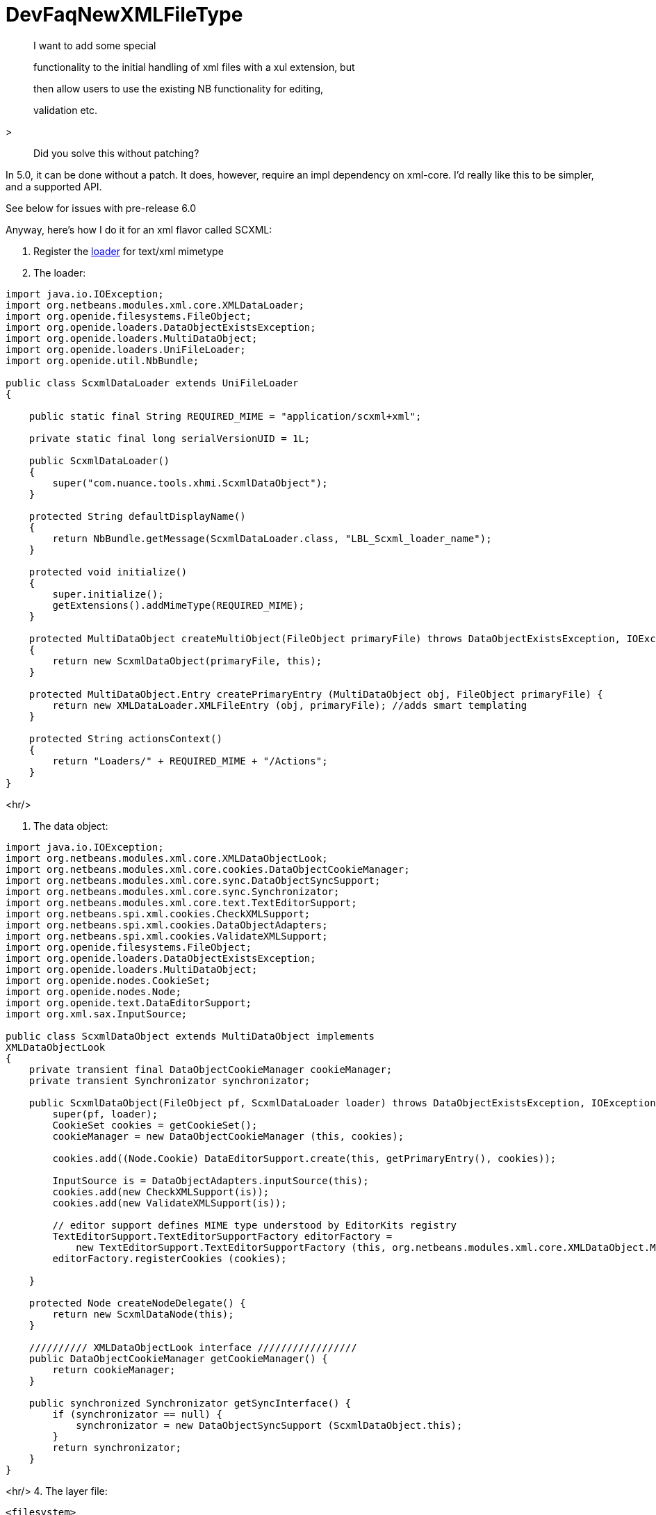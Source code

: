 // 
//     Licensed to the Apache Software Foundation (ASF) under one
//     or more contributor license agreements.  See the NOTICE file
//     distributed with this work for additional information
//     regarding copyright ownership.  The ASF licenses this file
//     to you under the Apache License, Version 2.0 (the
//     "License"); you may not use this file except in compliance
//     with the License.  You may obtain a copy of the License at
// 
//       http://www.apache.org/licenses/LICENSE-2.0
// 
//     Unless required by applicable law or agreed to in writing,
//     software distributed under the License is distributed on an
//     "AS IS" BASIS, WITHOUT WARRANTIES OR CONDITIONS OF ANY
//     KIND, either express or implied.  See the License for the
//     specific language governing permissions and limitations
//     under the License.
//

= DevFaqNewXMLFileType
:jbake-type: wiki
:jbake-tags: wiki, devfaq, needsreview
:jbake-status: published

> I want to add some special

> functionality to the initial handling of xml files with a xul extension, but

> then allow users to use the existing NB functionality for editing,

> validation etc.
 
>

> Did you solve this without patching?

In 5.0, it can be done without a patch.  It does, however, require an 
impl dependency on xml-core. I'd really like this to be simpler, and a 
supported API.

See below for issues with pre-release 6.0

Anyway, here's how I do it for an xml flavor called SCXML:

1. Register the link:DevFaqDataLoader[loader] for text/xml mimetype

2. The loader:

[source,java]
----

import java.io.IOException;
import org.netbeans.modules.xml.core.XMLDataLoader;
import org.openide.filesystems.FileObject;
import org.openide.loaders.DataObjectExistsException;
import org.openide.loaders.MultiDataObject;
import org.openide.loaders.UniFileLoader;
import org.openide.util.NbBundle;

public class ScxmlDataLoader extends UniFileLoader
{
   
    public static final String REQUIRED_MIME = "application/scxml+xml";
   
    private static final long serialVersionUID = 1L;
   
    public ScxmlDataLoader()
    {
        super("com.nuance.tools.xhmi.ScxmlDataObject");
    }
   
    protected String defaultDisplayName()
    {
        return NbBundle.getMessage(ScxmlDataLoader.class, "LBL_Scxml_loader_name");
    }
   
    protected void initialize()
    {
        super.initialize();
        getExtensions().addMimeType(REQUIRED_MIME);
    }
   
    protected MultiDataObject createMultiObject(FileObject primaryFile) throws DataObjectExistsException, IOException
    {
        return new ScxmlDataObject(primaryFile, this);
    }
   
    protected MultiDataObject.Entry createPrimaryEntry (MultiDataObject obj, FileObject primaryFile) {
        return new XMLDataLoader.XMLFileEntry (obj, primaryFile); //adds smart templating
    }
   
    protected String actionsContext()
    {
        return "Loaders/" + REQUIRED_MIME + "/Actions";
    }
}


----

<hr/>

3. The data object:

[source,java]
----

import java.io.IOException;
import org.netbeans.modules.xml.core.XMLDataObjectLook;
import org.netbeans.modules.xml.core.cookies.DataObjectCookieManager;
import org.netbeans.modules.xml.core.sync.DataObjectSyncSupport;
import org.netbeans.modules.xml.core.sync.Synchronizator;
import org.netbeans.modules.xml.core.text.TextEditorSupport;
import org.netbeans.spi.xml.cookies.CheckXMLSupport;
import org.netbeans.spi.xml.cookies.DataObjectAdapters;
import org.netbeans.spi.xml.cookies.ValidateXMLSupport;
import org.openide.filesystems.FileObject;
import org.openide.loaders.DataObjectExistsException;
import org.openide.loaders.MultiDataObject;
import org.openide.nodes.CookieSet;
import org.openide.nodes.Node;
import org.openide.text.DataEditorSupport;
import org.xml.sax.InputSource;

public class ScxmlDataObject extends MultiDataObject implements 
XMLDataObjectLook
{
    private transient final DataObjectCookieManager cookieManager;
    private transient Synchronizator synchronizator;

    public ScxmlDataObject(FileObject pf, ScxmlDataLoader loader) throws DataObjectExistsException, IOException {
        super(pf, loader);
        CookieSet cookies = getCookieSet();
        cookieManager = new DataObjectCookieManager (this, cookies);

        cookies.add((Node.Cookie) DataEditorSupport.create(this, getPrimaryEntry(), cookies));
       
        InputSource is = DataObjectAdapters.inputSource(this);
        cookies.add(new CheckXMLSupport(is));
        cookies.add(new ValidateXMLSupport(is));
       
        // editor support defines MIME type understood by EditorKits registry        
        TextEditorSupport.TextEditorSupportFactory editorFactory =
            new TextEditorSupport.TextEditorSupportFactory (this, org.netbeans.modules.xml.core.XMLDataObject.MIME_TYPE);
        editorFactory.registerCookies (cookies);

    }
   
    protected Node createNodeDelegate() {
        return new ScxmlDataNode(this);
    }
   
    ////////// XMLDataObjectLook interface /////////////////
    public DataObjectCookieManager getCookieManager() {
        return cookieManager;
    }
   
    public synchronized Synchronizator getSyncInterface() {
        if (synchronizator == null) {
            synchronizator = new DataObjectSyncSupport (ScxmlDataObject.this);
        }
        return synchronizator;
    }
}

----

<hr/>
4. The layer file:

[source,xml]
----

<filesystem>
    <folder name="Loaders">
        <folder name="application">
            <folder name="scxml+xml">
                <folder name="Actions">
                    <file name="org-openide-actions-OpenAction.instance"/>
                    <attr name="org-openide-actions-OpenAction.instance/org-openide-actions-FileSystemAction.instance" boolvalue="true"/>
                    <file name="org-openide-actions-FileSystemAction.instance"/>
                    <attr name="org-openide-actions-FileSystemAction.instance/sep-1.instance" boolvalue="true"/>
                    <file name="sep-1.instance">
                        <attr name="instanceClass" stringvalue="javax.swing.JSeparator"/>
                    </file>
                    <attr name="sep-1.instance/org-openide-actions-CutAction.instance" boolvalue="true"/>
                    <file name="org-openide-actions-CutAction.instance"/>
                    <attr name="org-openide-actions-CutAction.instance/org-openide-actions-CopyAction.instance" boolvalue="true"/>
                    <file name="org-openide-actions-CopyAction.instance"/>
                    <attr name="org-openide-actions-CopyAction.instance/sep-2.instance" boolvalue="true"/>
                    <file name="sep-2.instance">
                        <attr name="instanceClass" stringvalue="javax.swing.JSeparator"/>
                    </file>
                    <attr name="sep-2.instance/org-openide-actions-DeleteAction.instance" boolvalue="true"/>
                    <file name="org-openide-actions-DeleteAction.instance"/>
                    <attr name="org-openide-actions-DeleteAction.instance/org-openide-actions-RenameAction.instance" boolvalue="true"/>
                    <file name="org-openide-actions-RenameAction.instance"/>
                    <attr name="org-openide-actions-RenameAction.instance/sep-3.instance" boolvalue="true"/>
                    <file name="sep-3.instance">
                        <attr name="instanceClass" stringvalue="javax.swing.JSeparator"/>
                    </file>
                    <attr name="sep-3.instance/org-openide-actions-SaveAsTemplateAction.instance" boolvalue="true"/>
                    <file name="org-openide-actions-SaveAsTemplateAction.instance"/>
                    <attr name="org-openide-actions-SaveAsTemplateAction.instance/sep-4.instance" boolvalue="true"/>
                    <file name="sep-4.instance">
                        <attr name="instanceClass" stringvalue="javax.swing.JSeparator"/>
                    </file>
                    <attr name="sep-4.instance/org-openide-actions-ToolsAction.instance" boolvalue="true"/>
                    <file name="org-openide-actions-ToolsAction.instance"/>
                    <attr name="org-openide-actions-ToolsAction.instance/org-openide-actions-PropertiesAction.instance" boolvalue="true"/>
                    <file name="org-openide-actions-PropertiesAction.instance"/>
                </folder>
            </folder>
        </folder>
    </folder>
    <folder name="Services">
        <folder name="MIMEResolver">
            <file name="ScxmlResolver.xml" url="resources/ScxmlResolver.xml">
                <attr name="SystemFileSystem.localizingBundle" stringvalue="com.nuance.tools.xhmi.Bundle"/>
            </file>
        </folder>
    </folder>
    <folder name="Templates">
        <folder name="Other">
            <file name="ScxmlTemplate.scxml" url="resources/ScxmlTemplate.scxml">
                <attr name="SystemFileSystem.localizingBundle" stringvalue="com.nuance.tools.xhmi.Bundle"/>
                <attr name="template" boolvalue="true"/>
            </file>
        </folder>
    </folder>

----

<hr/>
5. the MIME resolver:

[source,xml]
----

<MIME-resolver>
    <file>
        <ext name="scxml"/>
        <resolver mime="application/scxml+xml"/>
    </file>
</MIME-resolver>

----

<hr/>

=== Apache Migration Information

The content in this page was kindly donated by Oracle Corp. to the
Apache Software Foundation.

This page was exported from link:http://wiki.netbeans.org/DevFaqNewXMLFileType[http://wiki.netbeans.org/DevFaqNewXMLFileType] , 
that was last modified by NetBeans user Jtulach 
on 2010-07-24T19:59:00Z.


*NOTE:* This document was automatically converted to the AsciiDoc format on 2018-01-26, and needs to be reviewed.
